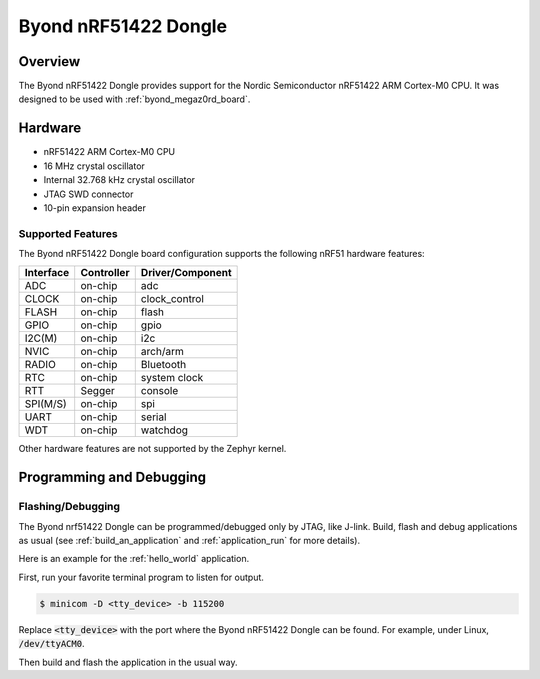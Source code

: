 .. _byond_nrf51422_dongle:

Byond nRF51422 Dongle
#####################

Overview
********

The Byond nRF51422 Dongle provides support for the Nordic Semiconductor
nRF51422 ARM Cortex-M0 CPU.  It was designed to be used with
:ref:`byond_megaz0rd_board`.

.. image:: img/nrf51422_dongle.jpeg
     :width: 200px
     :align: center
     :alt: nRF51422 Dongle

Hardware
********

- nRF51422 ARM Cortex-M0 CPU
- 16 MHz crystal oscillator
- Internal 32.768 kHz crystal oscillator
- JTAG SWD connector
- 10-pin expansion header

Supported Features
==================

The Byond nRF51422 Dongle board configuration supports the following nRF51
hardware features:

+-----------+------------+----------------------+
| Interface | Controller | Driver/Component     |
+===========+============+======================+
| ADC       | on-chip    | adc                  |
+-----------+------------+----------------------+
| CLOCK     | on-chip    | clock_control        |
+-----------+------------+----------------------+
| FLASH     | on-chip    | flash                |
+-----------+------------+----------------------+
| GPIO      | on-chip    | gpio                 |
+-----------+------------+----------------------+
| I2C(M)    | on-chip    | i2c                  |
+-----------+------------+----------------------+
| NVIC      | on-chip    | arch/arm             |
+-----------+------------+----------------------+
| RADIO     | on-chip    | Bluetooth            |
+-----------+------------+----------------------+
| RTC       | on-chip    | system clock         |
+-----------+------------+----------------------+
| RTT       | Segger     | console              |
+-----------+------------+----------------------+
| SPI(M/S)  | on-chip    | spi                  |
+-----------+------------+----------------------+
| UART      | on-chip    | serial               |
+-----------+------------+----------------------+
| WDT       | on-chip    | watchdog             |
+-----------+------------+----------------------+

Other hardware features are not supported by the Zephyr kernel.

Programming and Debugging
*************************

Flashing/Debugging
==================

The Byond nrf51422 Dongle can be programmed/debugged only by JTAG, like J-link.
Build, flash and debug applications as usual (see :ref:`build_an_application`
and :ref:`application_run` for more details).

Here is an example for the :ref:`hello_world` application.

First, run your favorite terminal program to listen for output.

.. code-block:: console

   $ minicom -D <tty_device> -b 115200

Replace :code:`<tty_device>` with the port where the Byond nRF51422 Dongle
can be found.  For example, under Linux, :code:`/dev/ttyACM0`.

Then build and flash the application in the usual way.

.. zephyr-app-commands::
   :zephyr-app: samples/hello_world
   :board: _byond_nrf51422_dongle
   :goals: build flash debug
